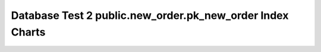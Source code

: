 ================================================================================
Database Test 2 public.new_order.pk_new_order Index Charts
================================================================================

.. image:: ../pgsql-public.new_order.pk_new_order-idx_blks_hit.png
   :target: ../pgsql-public.new_order.pk_new_order-idx_blks_hit.png
   :width: 100%

.. image:: ../pgsql-public.new_order.pk_new_order-idx_blks_read.png
   :target: ../pgsql-public.new_order.pk_new_order-idx_blks_read.png
   :width: 100%

.. image:: ../pgsql-public.new_order.pk_new_order-idx_tup_fetch.png
   :target: ../pgsql-public.new_order.pk_new_order-idx_tup_fetch.png
   :width: 100%

.. image:: ../pgsql-public.new_order.pk_new_order-idx_tup_read.png
   :target: ../pgsql-public.new_order.pk_new_order-idx_tup_read.png
   :width: 100%

.. image:: ../pgsql-public.new_order.pk_new_order-idx_scan.png
   :target: ../pgsql-public.new_order.pk_new_order-idx_scan.png
   :width: 100%

